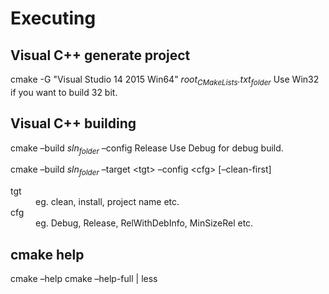 * Executing

** Visual C++ generate project

cmake -G "Visual Studio 14 2015 Win64" /root_CMakeLists.txt_folder/
Use Win32 if you want to build 32 bit.

** Visual C++ building

cmake --build /sln_folder/ --config Release
Use Debug for debug build.

cmake --build /sln_folder/ --target <tgt> --config <cfg> [--clean-first]
- tgt :: eg. clean, install, project name etc.
- cfg :: eg. Debug, Release, RelWithDebInfo, MinSizeRel etc.

** cmake help

cmake --help
cmake --help-full | less
